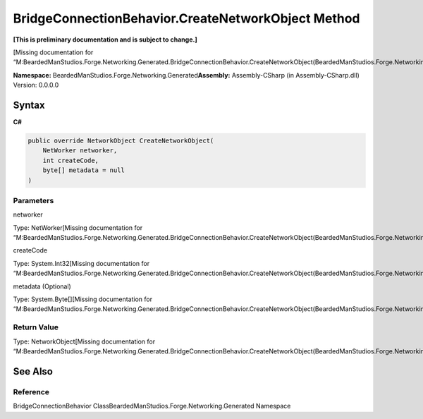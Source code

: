 BridgeConnectionBehavior.CreateNetworkObject Method
===================================================

**[This is preliminary documentation and is subject to change.]**

[Missing documentation for
“M:BeardedManStudios.Forge.Networking.Generated.BridgeConnectionBehavior.CreateNetworkObject(BeardedManStudios.Forge.Networking.NetWorker,System.Int32,System.Byte[])”]

**Namespace:** BeardedManStudios.Forge.Networking.Generated\ **Assembly:** Assembly-CSharp
(in Assembly-CSharp.dll) Version: 0.0.0.0

Syntax
------

**C#**\ 

.. code:: c#

   public override NetworkObject CreateNetworkObject(
       NetWorker networker,
       int createCode,
       byte[] metadata = null
   )

Parameters
~~~~~~~~~~

 

.. raw:: html

   <dl>

.. raw:: html

   <dt>

networker

.. raw:: html

   </dt>

.. raw:: html

   <dd>

Type: NetWorker[Missing documentation for
“M:BeardedManStudios.Forge.Networking.Generated.BridgeConnectionBehavior.CreateNetworkObject(BeardedManStudios.Forge.Networking.NetWorker,System.Int32,System.Byte[])”]

.. raw:: html

   </dd>

.. raw:: html

   <dt>

createCode

.. raw:: html

   </dt>

.. raw:: html

   <dd>

Type: System.Int32[Missing documentation for
“M:BeardedManStudios.Forge.Networking.Generated.BridgeConnectionBehavior.CreateNetworkObject(BeardedManStudios.Forge.Networking.NetWorker,System.Int32,System.Byte[])”]

.. raw:: html

   </dd>

.. raw:: html

   <dt>

metadata (Optional)

.. raw:: html

   </dt>

.. raw:: html

   <dd>

Type: System.Byte[][Missing documentation for
“M:BeardedManStudios.Forge.Networking.Generated.BridgeConnectionBehavior.CreateNetworkObject(BeardedManStudios.Forge.Networking.NetWorker,System.Int32,System.Byte[])”]

.. raw:: html

   </dd>

.. raw:: html

   </dl>

Return Value
~~~~~~~~~~~~

Type: NetworkObject[Missing documentation for
“M:BeardedManStudios.Forge.Networking.Generated.BridgeConnectionBehavior.CreateNetworkObject(BeardedManStudios.Forge.Networking.NetWorker,System.Int32,System.Byte[])”]

See Also
--------

Reference
~~~~~~~~~

BridgeConnectionBehavior
ClassBeardedManStudios.Forge.Networking.Generated Namespace
